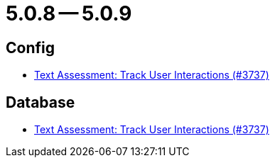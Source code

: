 = 5.0.8 -- 5.0.9

== Config

* link:https://www.github.com/ls1intum/Artemis/commit/08ecd0ae7882453ab1f3cb9e47d9c09615504773[Text Assessment: Track User Interactions (#3737)]


== Database

* link:https://www.github.com/ls1intum/Artemis/commit/08ecd0ae7882453ab1f3cb9e47d9c09615504773[Text Assessment: Track User Interactions (#3737)]


